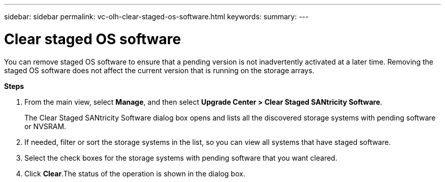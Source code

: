 ---
sidebar: sidebar
permalink: vc-olh-clear-staged-os-software.html
keywords:
summary:
---

= Clear staged OS software
:hardbreaks:
:nofooter:
:icons: font
:linkattrs:
:imagesdir: ./media/

//
// This file was created with NDAC Version 2.0 (August 17, 2020)
//
// 2022-03-25 16:38:48.122104
//

[.lead]
You can remove staged OS software to ensure that a pending version is not inadvertently activated at a later time. Removing the staged OS software does not affect the current version that is running on the storage arrays.

*Steps*

. From the main view, select *Manage*, and then select *Upgrade Center > Clear Staged SANtricity Software*.
+
The Clear Staged SANtricity Software dialog box opens and lists all the discovered storage systems with pending software or NVSRAM.

. If needed, filter or sort the storage systems in the list, so you can view all systems that have staged software.
. Select the check boxes for the storage systems with pending software that you want cleared.
. Click *Clear*.The status of the operation is shown in the dialog box.
